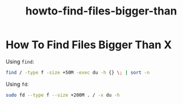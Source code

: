 #+TITLE: howto-find-files-bigger-than

* How To Find Files Bigger Than X

Using ~find~:

#+begin_src bash
find / -type f -size +50M -exec du -h {} \; | sort -n
#+end_src

Using ~fd~:

#+begin_src bash
sudo fd --type f --size +200M . / -x du -h
#+end_src
